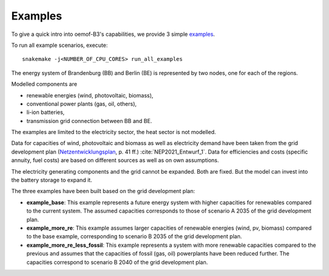 .. _examples_label:

~~~~~~~~
Examples
~~~~~~~~

To give a quick intro into oemof-B3's capabilities, we provide 3 simple
`examples <https://github.com/rl-institut/oemof-B3/tree/dev/examples>`_.

To run all example scenarios, execute:

::

     snakemake -j<NUMBER_OF_CPU_CORES> run_all_examples


The energy system of Brandenburg (BB) and Berlin (BE) is represented by two nodes, one for each of the regions.

Modelled components are 

* renewable energies (wind, photovoltaic, biomass),
* conventional power plants (gas, oil, others),
* li-ion batteries,
* transmission grid connection between BB and BE.

The examples are limited to the electricity sector, the heat sector is not modelled.

Data for capacities of wind, photovoltaic and biomass as well as electricity demand have been taken
from the grid development plan
(`Netzentwicklungsplan <https://www.netzentwicklungsplan.de/sites/default/files/2022-11/NEP_2035_V2021_1_Entwurf_Teil1_1.pdf>`_, p. 41 ff.)
:cite:`NEP2021_Entwurf_1`.
Data for efficiencies and costs (specific annuity, fuel costs) are based on different sources as well
as on own assumptions.


The electricity generating components and the grid cannot be expanded. Both are fixed.
But the model can invest into the battery storage to expand it.


The three examples have been built based on the grid development plan:

* **example_base**: This example represents a future energy system with higher capacities for renewables
  compared to the current system. The assumed capacities corresponds to those of scenario A 2035 of
  the grid development plan.
* **example_more_re**: This example assumes larger capacities of renewable energies (wind, pv,
  biomass) compared to the base example, corresponding to scenario B 2035 of the grid development
  plan.
* **example_more_re_less_fossil**: This example represents a system with more renewable capacities
  compared to the previous and assumes that the capacities of fossil (gas, oil) powerplants have
  been reduced further. The capacities correspond to scenario B 2040 of the grid development plan.